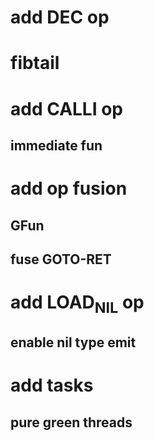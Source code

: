 * add DEC op
* fibtail
* add CALLI op
** immediate fun
* add op fusion
** GFun
** fuse GOTO-RET
* add LOAD_NIL op
** enable nil type emit
* add tasks
** pure green threads
